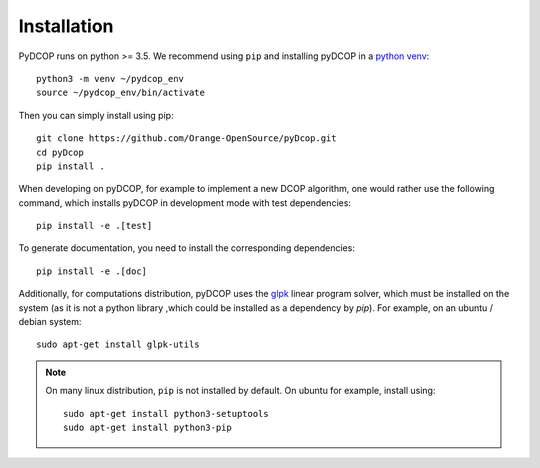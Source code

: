 
Installation
============

PyDCOP runs on python >= 3.5.
We recommend using ``pip`` and installing pyDCOP in a
`python venv <https://docs.python.org/3/library/venv.html>`_::

  python3 -m venv ~/pydcop_env
  source ~/pydcop_env/bin/activate

Then you can simply install using pip::

  git clone https://github.com/Orange-OpenSource/pyDcop.git
  cd pyDcop
  pip install .

When developing on pyDCOP, for example to implement a new DCOP algorithm, one
would rather use the following command, which installs pyDCOP in development
mode with test dependencies::

  pip install -e .[test]

To generate documentation, you need to install the corresponding dependencies::

  pip install -e .[doc]


Additionally, for computations distribution, pyDCOP uses the
`glpk <https://www.gnu.org/software/glpk/>`_ linear program solver, which must
be installed on the system (as it is not a python library ,which could be
installed as a dependency by `pip`). For example, on an ubuntu / debian system::

  sudo apt-get install glpk-utils



.. note:: On many linux distribution, ``pip`` is not installed by default. On
  ubuntu for example, install using::

    sudo apt-get install python3-setuptools
    sudo apt-get install python3-pip

